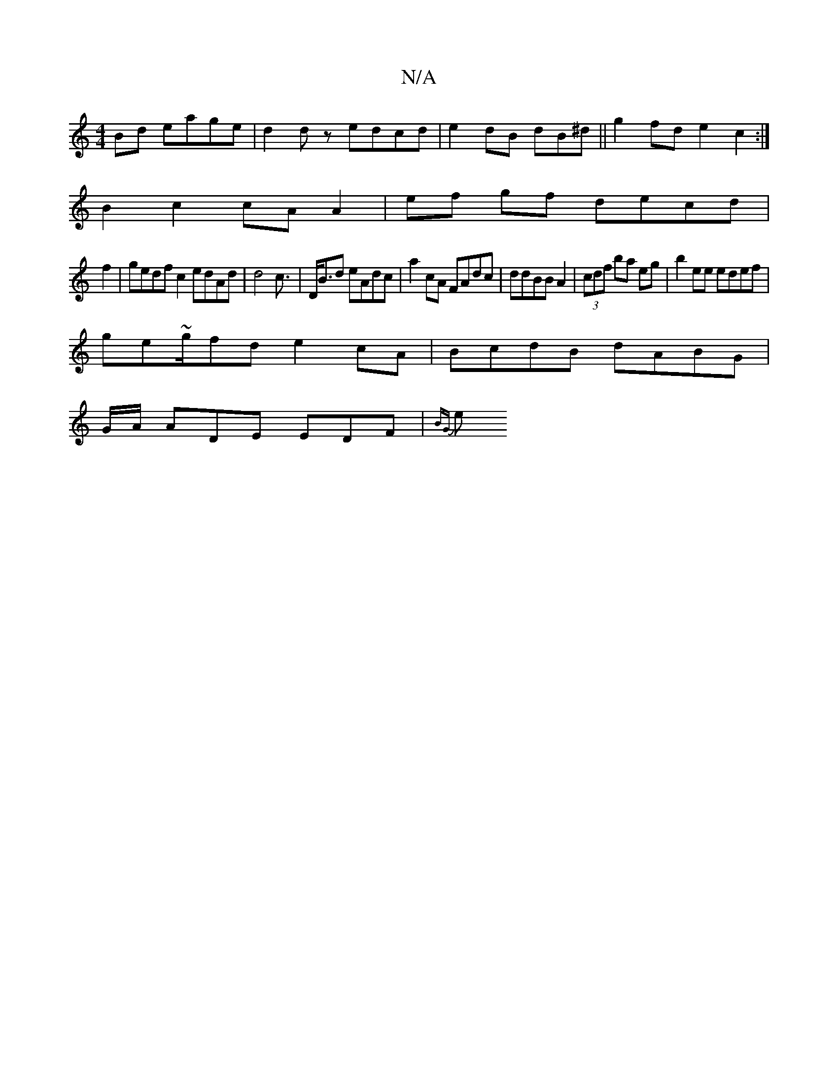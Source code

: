 X:1
T:N/A
M:4/4
R:N/A
K:Cmajor
Bd eage | d2dz edcd|e2dB 3dB^d ||g2 fd e2c2:|
B2 c2 cAA2 | ef gf decd|
f2|gedf c2 edAd | d4 c3/2 | D<Bd eAdc|a2cA FAdc | ddBB A2|(3cdf ba eg |b2 ee edef|
ge~g/2fd e2cA | BcdB dABG|
G/A/ ADE EDF|{BG}e>